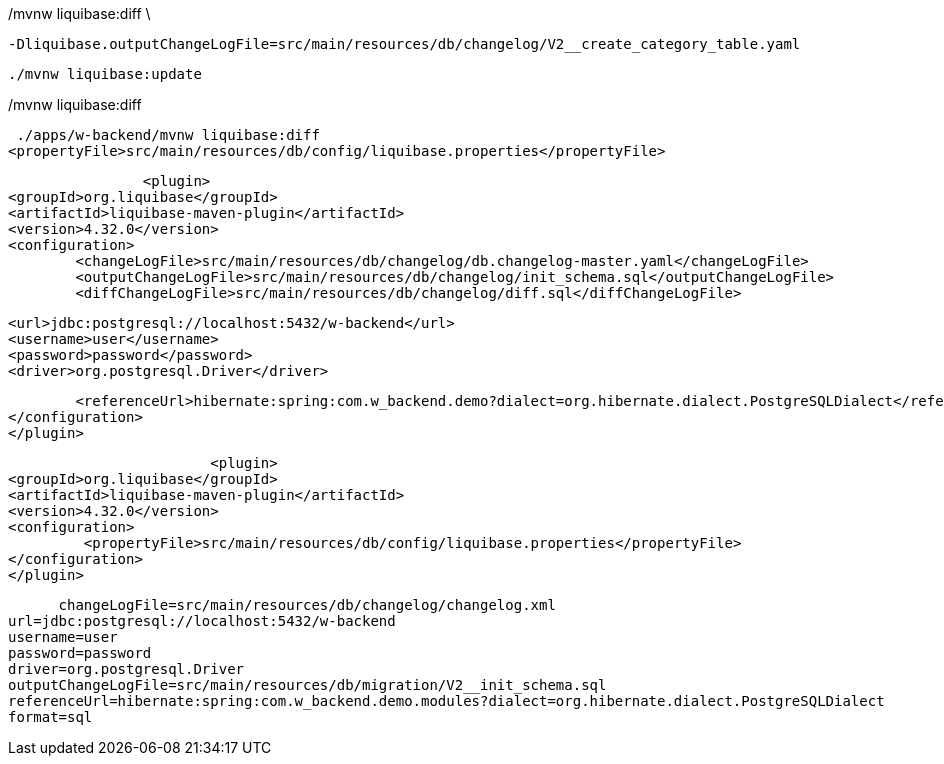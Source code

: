 ./mvnw liquibase:diff 

./mvnw liquibase:diff \
  -Dliquibase.outputChangeLogFile=src/main/resources/db/changelog/V2__create_category_table.yaml

  ./mvnw liquibase:update


// Genera un changelog de la base de datos actual
./mvnw liquibase:generateChangeLog 







./mvnw liquibase:diff


  ./apps/w-backend/mvnw liquibase:diff
 <propertyFile>src/main/resources/db/config/liquibase.properties</propertyFile>


  			<plugin>
			<groupId>org.liquibase</groupId>
			<artifactId>liquibase-maven-plugin</artifactId>
			<version>4.32.0</version>
			<configuration>
				<changeLogFile>src/main/resources/db/changelog/db.changelog-master.yaml</changeLogFile>
				<outputChangeLogFile>src/main/resources/db/changelog/init_schema.sql</outputChangeLogFile>
				<diffChangeLogFile>src/main/resources/db/changelog/diff.sql</diffChangeLogFile>

				<url>jdbc:postgresql://localhost:5432/w-backend</url>
				<username>user</username>
				<password>password</password>
				<driver>org.postgresql.Driver</driver>

		
				<referenceUrl>hibernate:spring:com.w_backend.demo?dialect=org.hibernate.dialect.PostgreSQLDialect</referenceUrl>
			</configuration>
			</plugin>



      			<plugin>
			<groupId>org.liquibase</groupId>
			<artifactId>liquibase-maven-plugin</artifactId>
			<version>4.32.0</version>
			<configuration>
				 <propertyFile>src/main/resources/db/config/liquibase.properties</propertyFile>
			</configuration>
			</plugin>


      changeLogFile=src/main/resources/db/changelog/changelog.xml
url=jdbc:postgresql://localhost:5432/w-backend
username=user
password=password
driver=org.postgresql.Driver
outputChangeLogFile=src/main/resources/db/migration/V2__init_schema.sql
referenceUrl=hibernate:spring:com.w_backend.demo.modules?dialect=org.hibernate.dialect.PostgreSQLDialect
format=sql